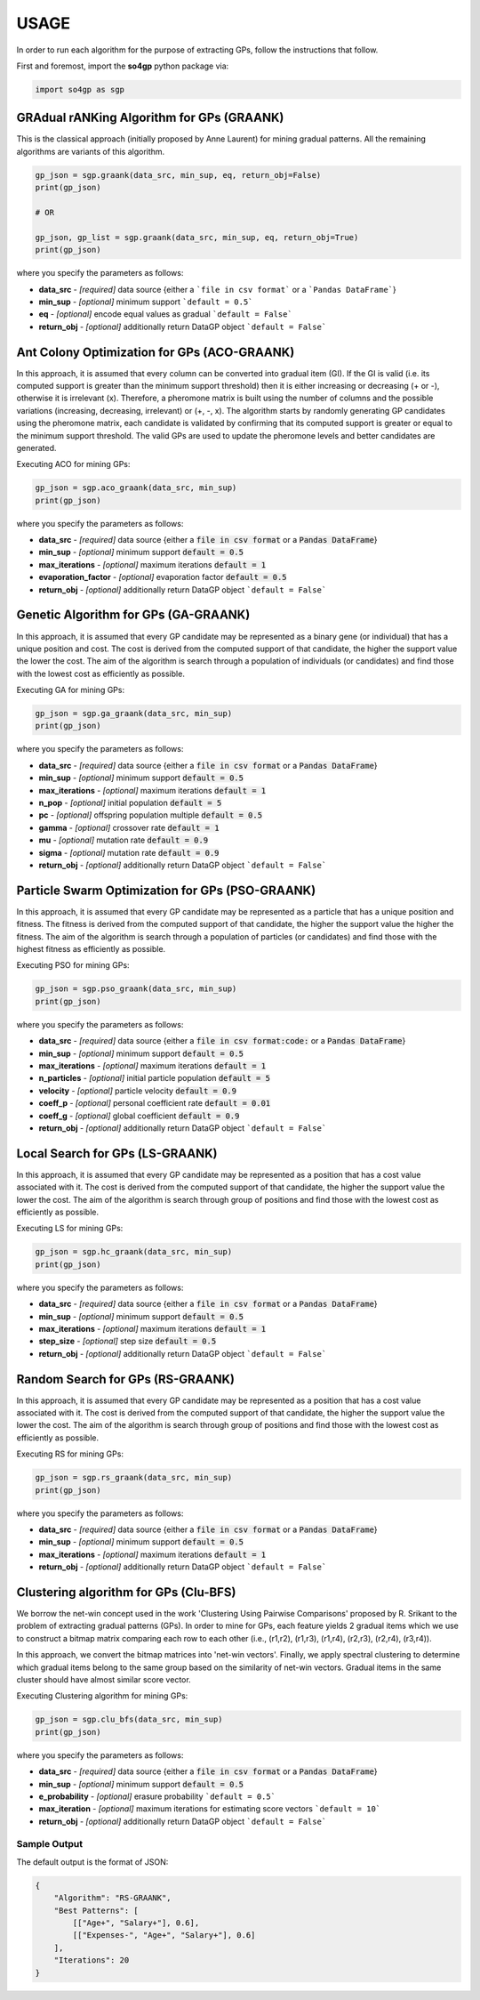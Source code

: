 *****
USAGE
*****

In order to run each algorithm for the purpose of extracting GPs, follow the instructions that follow.

First and foremost, import the **so4gp** python package via:

.. code-block:: python

    import so4gp as sgp


GRAdual rANKing Algorithm for GPs (GRAANK)
------------------------------------------

This is the classical approach (initially proposed by Anne Laurent) for mining gradual patterns. All the remaining algorithms are variants of this algorithm.

.. code-block:: python

    gp_json = sgp.graank(data_src, min_sup, eq, return_obj=False)
    print(gp_json)

    # OR

    gp_json, gp_list = sgp.graank(data_src, min_sup, eq, return_obj=True)
    print(gp_json)

where you specify the parameters as follows:

* **data_src** - *[required]* data source {either a ```file in csv format``` or a ```Pandas DataFrame```}
* **min_sup** - *[optional]* minimum support ```default = 0.5```
* **eq** - *[optional]* encode equal values as gradual ```default = False```
* **return_obj** - *[optional]* additionally return DataGP object ```default = False```




Ant Colony Optimization for GPs (ACO-GRAANK)
------------------------------------------
In this approach, it is assumed that every column can be converted into gradual item (GI). If the GI is valid (i.e. its computed support is greater than the minimum support threshold) then it is either increasing or decreasing (+ or -), otherwise it is irrelevant (x). Therefore, a pheromone matrix is built using the number of columns and the possible variations (increasing, decreasing, irrelevant) or (+, -, x). The algorithm starts by randomly generating GP candidates using the pheromone matrix, each candidate is validated by confirming that its computed support is greater or equal to the minimum support threshold. The valid GPs are used to update the pheromone levels and better candidates are generated.

Executing ACO for mining GPs:

.. code-block:: python

    gp_json = sgp.aco_graank(data_src, min_sup)
    print(gp_json)


where you specify the parameters as follows:

* **data_src** - *[required]* data source {either a :code:`file in csv format` or a :code:`Pandas DataFrame`}
* **min_sup** - *[optional]* minimum support :code:`default = 0.5`
* **max_iterations** - *[optional]* maximum iterations :code:`default = 1`
* **evaporation_factor** - *[optional]* evaporation factor :code:`default = 0.5`
* **return_obj** - *[optional]* additionally return DataGP object ```default = False```

Genetic Algorithm for GPs (GA-GRAANK)
--------------------------------------
In this approach, it is assumed that every GP candidate may be represented as a binary gene (or individual) that has a unique position and cost. The cost is derived from the computed support of that candidate, the higher the support value the lower the cost. The aim of the algorithm is search through a population of individuals (or candidates) and find those with the lowest cost as efficiently as possible.

Executing GA for mining GPs:

.. code-block:: python

    gp_json = sgp.ga_graank(data_src, min_sup)
    print(gp_json)


where you specify the parameters as follows:

* **data_src** - *[required]* data source {either a :code:`file in csv format` or a :code:`Pandas DataFrame`}
* **min_sup** - *[optional]* minimum support :code:`default = 0.5`
* **max_iterations** - *[optional]* maximum iterations :code:`default = 1`
* **n_pop** - *[optional]* initial population :code:`default = 5`
* **pc** - *[optional]* offspring population multiple :code:`default = 0.5`
* **gamma** - *[optional]* crossover rate :code:`default = 1`
* **mu** - *[optional]* mutation rate :code:`default = 0.9`
* **sigma** - *[optional]* mutation rate :code:`default = 0.9`
* **return_obj** - *[optional]* additionally return DataGP object ```default = False```

Particle Swarm Optimization for GPs (PSO-GRAANK)
-------------------------------------------------
In this approach, it is assumed that every GP candidate may be represented as a particle that has a unique position and fitness. The fitness is derived from the computed support of that candidate, the higher the support value the higher the fitness. The aim of the algorithm is search through a population of particles (or candidates) and find those with the highest fitness as efficiently as possible.

Executing PSO for mining GPs:

.. code-block:: python

    gp_json = sgp.pso_graank(data_src, min_sup)
    print(gp_json)


where you specify the parameters as follows:

* **data_src** - *[required]* data source {either a :code:`file in csv format:code:` or a :code:`Pandas DataFrame`}
* **min_sup** - *[optional]* minimum support :code:`default = 0.5`
* **max_iterations** - *[optional]* maximum iterations :code:`default = 1`
* **n_particles** - *[optional]* initial particle population :code:`default = 5`
* **velocity** - *[optional]* particle velocity :code:`default = 0.9`
* **coeff_p** - *[optional]* personal coefficient rate :code:`default = 0.01`
* **coeff_g** - *[optional]* global coefficient :code:`default = 0.9`
* **return_obj** - *[optional]* additionally return DataGP object ```default = False```

Local Search for GPs (LS-GRAANK)
---------------------------------
In this approach, it is assumed that every GP candidate may be represented as a position that has a cost value associated with it. The cost is derived from the computed support of that candidate, the higher the support value the lower the cost. The aim of the algorithm is search through group of positions and find those with the lowest cost as efficiently as possible.

Executing LS for mining GPs:

.. code-block:: python

    gp_json = sgp.hc_graank(data_src, min_sup)
    print(gp_json)

where you specify the parameters as follows:

* **data_src** - *[required]* data source {either a :code:`file in csv format` or a :code:`Pandas DataFrame`}
* **min_sup** - *[optional]* minimum support :code:`default = 0.5`
* **max_iterations** - *[optional]* maximum iterations :code:`default = 1`
* **step_size** - *[optional]* step size :code:`default = 0.5`
* **return_obj** - *[optional]* additionally return DataGP object ```default = False```

Random Search for GPs (RS-GRAANK)
----------------------------------
In this approach, it is assumed that every GP candidate may be represented as a position that has a cost value associated with it. The cost is derived from the computed support of that candidate, the higher the support value the lower the cost. The aim of the algorithm is search through group of positions and find those with the lowest cost as efficiently as possible.

Executing RS for mining GPs:

.. code-block:: python

    gp_json = sgp.rs_graank(data_src, min_sup)
    print(gp_json)


where you specify the parameters as follows:

* **data_src** - *[required]* data source {either a :code:`file in csv format` or a :code:`Pandas DataFrame`}
* **min_sup** - *[optional]* minimum support :code:`default = 0.5`
* **max_iterations** - *[optional]* maximum iterations :code:`default = 1`
* **return_obj** - *[optional]* additionally return DataGP object ```default = False```


Clustering algorithm for GPs (Clu-BFS)
----------------------------------
We borrow the net-win concept used in the work 'Clustering Using Pairwise Comparisons' proposed by R. Srikant to the problem of extracting gradual patterns (GPs). In order to mine for GPs, each feature yields 2 gradual items which we use to construct a bitmap matrix comparing each row to each other (i.e., (r1,r2), (r1,r3), (r1,r4), (r2,r3), (r2,r4), (r3,r4)).

In this approach, we convert the bitmap matrices into 'net-win vectors'. Finally, we apply spectral clustering to determine which gradual items belong to the same group based on the similarity of net-win vectors. Gradual items in the same cluster should have almost similar score vector.

Executing Clustering algorithm for mining GPs:

.. code-block:: python

    gp_json = sgp.clu_bfs(data_src, min_sup)
    print(gp_json)


where you specify the parameters as follows:

* **data_src** - *[required]* data source {either a :code:`file in csv format` or a :code:`Pandas DataFrame`}
* **min_sup** - *[optional]* minimum support :code:`default = 0.5`
* **e_probability** - *[optional]* erasure probability ```default = 0.5```
* **max_iteration** - *[optional]* maximum iterations for estimating score vectors ```default = 10```
* **return_obj** - *[optional]* additionally return DataGP object ```default = False```



Sample Output
''''''''''''''
The default output is the format of JSON:

.. code-block:: JSON

    {
	"Algorithm": "RS-GRAANK",
	"Best Patterns": [
            [["Age+", "Salary+"], 0.6],
            [["Expenses-", "Age+", "Salary+"], 0.6]
	],
	"Iterations": 20
    }